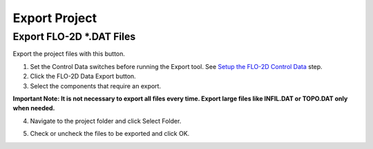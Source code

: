 Export Project
===============

Export FLO-2D \*.DAT Files
---------------------------

Export the project files with this button.

.. image:: ../img/Buttons/exportgds.png


1. Set the Control Data switches before running the Export tool.
   See `Setup the FLO-2D Control Data <../toolbar/Setup%20Control%20Variables.html>`__ step.


2. Click
   the FLO-2D Data Export button.

3. Select the
   components that require an export.

**Important Note: It is not necessary to export all files every time.
Export large files like INFIL.DAT or TOPO.DAT only when needed.**

.. image:: ../img/Export-Project/exportproject2.png


4. Navigate to
   the project folder and click Select Folder.

.. image:: ../img/Export-Project/exportproject3.png


5. Check or uncheck the
   files to be exported and click OK.
